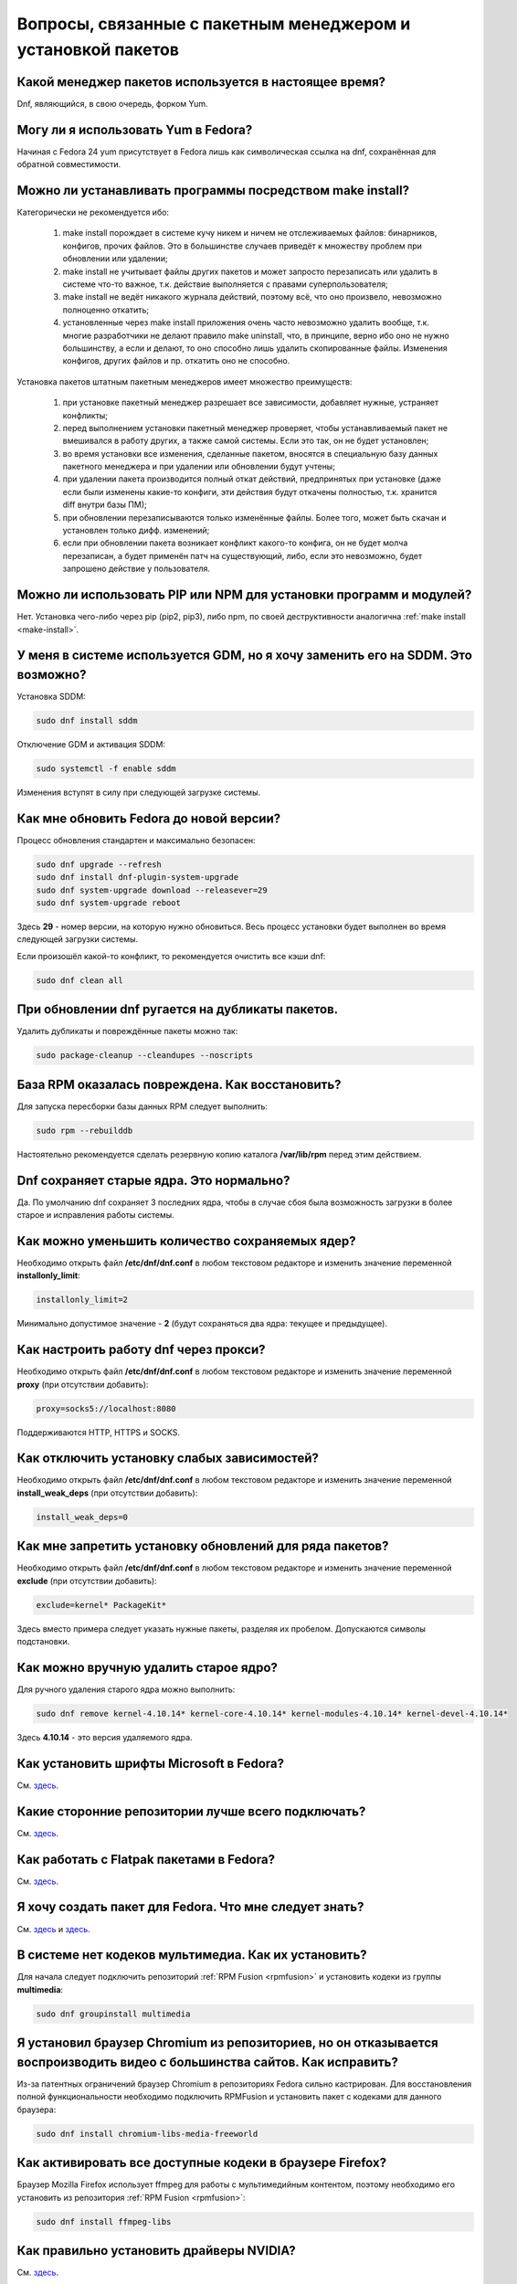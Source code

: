 .. Fedora-Faq-Ru (c) 2018, EasyCoding Team and contributors
.. 
.. Fedora-Faq-Ru is licensed under a
.. Creative Commons Attribution-ShareAlike 4.0 International License.
.. 
.. You should have received a copy of the license along with this
.. work. If not, see <https://creativecommons.org/licenses/by-sa/4.0/>.
.. _package-manager:

***************************************************************
Вопросы, связанные с пакетным менеджером и установкой пакетов
***************************************************************

.. index:: package, manager, менеджер пакетов
.. _pkg-manager:

Какой менеджер пакетов используется в настоящее время?
==========================================================

Dnf, являющийся, в свою очередь, форком Yum.

.. index:: package, manager, менеджер пакетов
.. _yum-fedora:

Могу ли я использовать Yum в Fedora?
=========================================

Начиная с Fedora 24 yum присутствует в Fedora лишь как символическая ссылка на dnf, сохранённая для обратной совместимости.

.. index:: installation, packaging, make install
.. _make-install:

Можно ли устанавливать программы посредством make install?
================================================================

Категорически не рекомендуется ибо:

 1. make install порождает в системе кучу никем и ничем не отслеживаемых файлов: бинарников, конфигов, прочих файлов. Это в большинстве случаев приведёт к множеству проблем при обновлении или удалении;
 2. make install не учитывает файлы других пакетов и может запросто перезаписать или удалить в системе что-то важное, т.к. действие выполняется с правами суперпользователя;
 3. make install не ведёт никакого журнала действий, поэтому всё, что оно произвело, невозможно полноценно откатить;
 4. установленные через make install приложения очень часто невозможно удалить вообще, т.к. многие разработчики не делают правило make uninstall, что, в принципе, верно ибо оно не нужно большинству, а если и делают, то оно способно лишь удалить скопированные файлы. Изменения конфигов, других файлов и пр. откатить оно не способно.

Установка пакетов штатным пакетным менеджеров имеет множество преимуществ:

 1. при установке пакетный менеджер разрешает все зависимости, добавляет нужные, устраняет конфликты;
 2. перед выполнением установки пакетный менеджер проверяет, чтобы устанавливаемый пакет не вмешивался в работу других, а также самой системы. Если это так, он не будет установлен;
 3. во время установки все изменения, сделанные пакетом, вносятся в специальную базу данных пакетного менеджера и при удалении или обновлении будут учтены;
 4. при удалении пакета производится полный откат действий, предпринятых при установке (даже если были изменены какие-то конфиги, эти действия будут откачены полностью, т.к. хранится diff внутри базы ПМ);
 5. при обновлении перезаписываются только изменённые файлы. Более того, может быть скачан и установлен только дифф. изменений;
 6. если при обновлении пакета возникает конфликт какого-то конфига, он не будет молча перезаписан, а будет применён патч на существующий, либо, если это невозможно, будет запрошено действие у пользователя.

.. index:: installation, pip, npm
.. _using-pip:

Можно ли использовать PIP или NPM для установки программ и модулей?
=======================================================================

Нет. Установка чего-либо через pip (pip2, pip3), либо npm, по своей деструктивности аналогична :ref:`make install <make-install>`.

.. index:: DM change, смена менеджера сеансов, менеджер сеансов
.. _change-dm:

У меня в системе используется GDM, но я хочу заменить его на SDDM. Это возможно?
==================================================================================

Установка SDDM:

.. code-block:: bash

    sudo dnf install sddm

Отключение GDM и активация SDDM:

.. code-block:: bash

    sudo systemctl -f enable sddm

Изменения вступят в силу при следующей загрузке системы.

.. index:: fedora, upgrade
.. _dist-upgrade:

Как мне обновить Fedora до новой версии?
===========================================

Процесс обновления стандартен и максимально безопасен:

.. code-block:: bash

    sudo dnf upgrade --refresh
    sudo dnf install dnf-plugin-system-upgrade
    sudo dnf system-upgrade download --releasever=29
    sudo dnf system-upgrade reboot

Здесь **29** - номер версии, на которую нужно обновиться. Весь процесс установки будет выполнен во время следующей загрузки системы.

Если произошёл какой-то конфликт, то рекомендуется очистить все кэши dnf:

.. code-block:: bash

    sudo dnf clean all

.. index:: dnf, package error, ошибка обновления
.. _dnf-duplicates:

При обновлении dnf ругается на дубликаты пакетов.
===================================================

Удалить дубликаты и повреждённые пакеты можно так:

.. code-block:: bash

    sudo package-cleanup --cleandupes --noscripts

.. index:: dnf, ошибка обновления, повреждение базы RPM
.. _dnf-rpmdb:

База RPM оказалась повреждена. Как восстановить?
=====================================================

Для запуска пересборки базы данных RPM следует выполнить:

.. code-block:: bash

    sudo rpm --rebuilddb

Настоятельно рекомендуется сделать резервную копию каталога **/var/lib/rpm** перед этим действием.

.. index:: dnf, kernel count, сохранение ядер Linux
.. _dnf-kernel-store:

Dnf сохраняет старые ядра. Это нормально?
==============================================

Да. По умолчанию dnf сохраняет 3 последних ядра, чтобы в случае сбоя была возможность загрузки в более старое и исправления работы системы.

.. index:: dnf, kernel count, сохранение ядер Linux
.. _dnf-kernel-change:

Как можно уменьшить количество сохраняемых ядер?
====================================================

Необходимо открыть файл **/etc/dnf/dnf.conf** в любом текстовом редакторе и изменить значение переменной **installonly_limit**:

.. code-block:: text

    installonly_limit=2

Минимально допустимое значение - **2** (будут сохраняться два ядра: текущее и предыдущее).

.. index:: dnf, proxy, прокси
.. _dnf-proxy:

Как настроить работу dnf через прокси?
=========================================

Необходимо открыть файл **/etc/dnf/dnf.conf** в любом текстовом редакторе и изменить значение переменной **proxy** (при отсутствии добавить):

.. code-block:: text

    proxy=socks5://localhost:8080

Поддерживаются HTTP, HTTPS и SOCKS.

.. index:: dnf, weak dependencies, слабые зависимости
.. _dnf-weakdeps:

Как отключить установку слабых зависимостей?
================================================

Необходимо открыть файл **/etc/dnf/dnf.conf** в любом текстовом редакторе и изменить значение переменной **install_weak_deps** (при отсутствии добавить):

.. code-block:: text

    install_weak_deps=0

.. index:: dnf, disable package updates, запрет обновлений пакетов
.. _dnf-pkgupdates:

Как мне запретить установку обновлений для ряда пакетов?
============================================================

Необходимо открыть файл **/etc/dnf/dnf.conf** в любом текстовом редакторе и изменить значение переменной **exclude** (при отсутствии добавить):

.. code-block:: text

    exclude=kernel* PackageKit*

Здесь вместо примера следует указать нужные пакеты, разделяя их пробелом. Допускаются символы подстановки.

.. index:: dnf, remove kernel, удаление ядра
.. _dnf-kernel-remove:

Как можно вручную удалить старое ядро?
==========================================

Для ручного удаления старого ядра можно выполнить:

.. code-block:: bash

    sudo dnf remove kernel-4.10.14* kernel-core-4.10.14* kernel-modules-4.10.14* kernel-devel-4.10.14*

Здесь **4.10.14** - это версия удаляемого ядра.

.. index:: fonts, шрифты Microsoft
.. _msttcorefonts:

Как установить шрифты Microsoft в Fedora?
=============================================

См. `здесь <https://www.easycoding.org/2011/08/14/ustanovka-microsoft-core-fonts-v-fedora.html>`__.

.. index:: repository, сторонние репозитории
.. _3rd-repositories:

Какие сторонние репозитории лучше всего подключать?
=======================================================

См. `здесь <https://www.easycoding.org/2017/03/24/poleznye-storonnie-repozitorii-dlya-fedora.html>`__.

.. index:: repository, flatpak, flathub
.. _flatpak:

Как работать с Flatpak пакетами в Fedora?
============================================

См. `здесь <https://www.easycoding.org/2018/07/25/rabotaem-s-flatpak-paketami-v-fedora.html>`__.

.. index:: repository, package, packaging, создание пакета
.. _create-package:

Я хочу создать пакет для Fedora. Что мне следует знать?
============================================================

См. `здесь <https://docs.fedoraproject.org/quick-docs/en-US/creating-rpm-packages.html>`__ и `здесь <https://www.easycoding.org/2018/06/17/pravilno-paketim-po-dlya-linux.html>`__.

.. index:: repository, codecs, кодеки мультимедиа, multimedia
.. _multimedia-codecs:

В системе нет кодеков мультимедиа. Как их установить?
============================================================

Для начала следует подключить репозиторий :ref:`RPM Fusion <rpmfusion>` и установить кодеки из группы **multimedia**:

.. code-block:: bash

    sudo dnf groupinstall multimedia

.. index:: repository, codecs, кодеки мультимедиа, multimedia, chromium
.. _chromium-codecs:

Я установил браузер Chromium из репозиториев, но он отказывается воспроизводить видео с большинства сайтов. Как исправить?
==============================================================================================================================

Из-за патентных ограничений браузер Chromium в репозиториях Fedora сильно кастрирован. Для восстановления полной функциональности необходимо подключить RPMFusion и установить пакет с кодеками для данного браузера:

.. code-block:: bash

    sudo dnf install chromium-libs-media-freeworld

.. index:: repository, codecs, кодеки мультимедиа, multimedia
.. _firefox-codecs:

Как активировать все доступные кодеки в браузере Firefox?
==============================================================

Браузер Mozilla Firefox использует ffmpeg для работы с мультимедийным контентом, поэтому необходимо его установить из репозитория :ref:`RPM Fusion <rpmfusion>`:

.. code-block:: bash

    sudo dnf install ffmpeg-libs

.. index:: repository, nvidia, drivers, драйверы
.. _nvidia-drivers:

Как правильно установить драйверы NVIDIA?
==============================================

См. `здесь <https://www.easycoding.org/2017/01/11/pravilnaya-ustanovka-drajverov-nvidia-v-fedora.html>`__.

.. index:: package, packaging, сборка пакета, building
.. _build-package:

Как собрать RPM пакет в mock?
==================================

См. `здесь <https://www.easycoding.org/2017/02/22/sobiraem-rpm-pakety-dlya-fedora-v-mock.html>`__.

.. index:: repository, virtualbox
.. _virtualbox:

Как правильно установить VirtualBox в Fedora?
================================================

Сначала нужно подключить репозиторий :ref:`RPM Fusion <rpmfusion>`, затем выполнить:

.. code-block:: bash

    sudo dnf upgrade --refresh
    sudo dnf install gcc kernel-devel kernel-headers akmod-VirtualBox VirtualBox

Для нормальной работы с USB устройствами и общими папками потребуется также добавить свой аккаунт в группу **vboxusers** и **vboxsf**:

.. code-block:: bash

    sudo usermod -a -G vboxusers $(whoami)
    sudo usermod -a -G vboxsf $(whoami)

.. index:: repository, broadcom, drivers, драйверы
.. _broadcom-drivers:

Как правильно установить драйверы Wi-Fi модулей Broadcom?
=============================================================

Сначала нужно подключить :ref:`RPM Fusion <rpmfusion>`, затем выполнить:

.. code-block:: bash

    sudo dnf upgrade --refresh
    sudo dnf install gcc kernel-devel kernel-headers akmod-wl

.. index:: dnf, cache, кэши dnf
.. _dnf-caches:

Как отключить автообновление кэшей dnf?
==============================================

См. `здесь <https://www.easycoding.org/2016/01/27/otklyuchaem-avto-obnovlenie-v-dnf-pod-fedora-22.html>`__.

.. index:: dkms, akmods, difference
.. _dkms-akmods:

Что лучше: dkms или akmods?
==============================

Конечно akmods, т.к. он автоматически собирает и устанавливает полноценные RPM пакеты.

.. index:: packaging, создание пакета, добавление в репозиторий
.. _becoming-maintainer:

Как добавить свой пакет в репозиторий Fedora и стать мейнтейнером?
=====================================================================

См. `здесь <https://www.easycoding.org/2016/06/20/dobavlyaem-paket-v-glavnyj-repozitorij-fedora.html>`__.

.. index:: package updates, testing, тестовые репозитории
.. _updates-testing:

Каким способом можно обновить пакет из тестовых репозиториев?
=================================================================

Чтобы установить обновление из Fedora Testing, необходимо временно подключить соответствующий репозиторий:

.. code-block:: bash

    sudo dnf upgrade --refresh foo-bar* --enablerepo=updates-testing

Репозиторий **updates-testing** подключается однократно, только для данного сеанса работы dnf.

.. index:: dnf, package contents, список файлов пакета
.. _dnf-list-contents:

Как получить список файлов установленного пакета?
=====================================================

.. code-block:: bash

    sudo dnf repoquery -l foo-bar

.. index:: dnf, package contents, список файлов пакета
.. _dnf-find-file:

Как узнать в каком пакете находится конкретный файл?
=======================================================

Для этого можно воспользоваться плагином dnf repoquery:

.. code-block:: bash

    sudo dnf repoquery -f */имя_файла

Для поиска бинарников и динамических библиотек можно применять альтернативный метод:

.. code-block:: bash

    sudo dnf provides */имя_бинарника

.. index:: dnf, java, alternatives, несколько версий java
.. _java-multiple:

Можно ли установить несколько версий Java в систему?
========================================================

Да, это возможно. В настоящее время поддерживаются следующие версии Java. Допускается их одновременная установка.

Java 8:

.. code-block:: bash

    sudo dnf install java-1.8.0-openjdk

Java 9:

.. code-block:: bash

    sudo dnf install java-9-openjdk

Java 11:

.. code-block:: bash

    sudo dnf install java-11-openjdk

.. index:: dnf, java, alternatives, несколько версий java
.. _alternatives-java:

Как мне выбрать версию Java по умолчанию?
==============================================

Для выбора дефолтной версии Java следует использовать систему альтернатив:

.. code-block:: bash

    sudo update-alternatives --config java

.. index:: dnf, repository contents, список пакетов репозитория
.. _dnf-repo-contents:

Как вывести список пакетов из определённого репозитория?
============================================================

Вывод полного списка пакетов из репозитория (на примере rpmfusion-free):

.. code-block:: bash

    sudo dnf repo-pkgs rpmfusion-free list

Вывод полного списка установленных пакетов из репозитория (также на примере rpmfusion-free):

.. code-block:: bash

    sudo dnf repo-pkgs rpmfusion-free list installed

.. index:: dnf, repository orphans, список пакетов-сирот
.. _dnf-repo-orphans:

Как вывести список пакетов, установленных не из репозиториев, либо удалённых из них?
========================================================================================

Выполним в терминале:

.. code-block:: bash

    sudo dnf -C list extras

.. index:: dnf, transactions, history cleanup, очистка истории транзакций
.. _dnf-transactions-cleanup:

Как очистить журнал транзакций dnf?
=======================================

Для очистки журнала транзакций dnf history, выполним:

.. code-block:: bash

    sudo rm -rf /var/lib/dnf/history/*

.. index:: dnf, installed list export, экспорт списка установленных пакетов
.. _dnf-list-export:

Как сохранить список установленных пакетов, чтобы легко установить их после переустановки системы?
=====================================================================================================

Экспортируем список установленных вручную пакетов:

.. code-block:: bash

    sudo dnf repoquery --qf "%{name}" --userinstalled > ~/packages.lst

Копируем любым способом получившийся файл **~/packages.lst** на другое устройство.

Устанавливаем отсутствующие пакеты:

.. code-block:: bash

    sudo dnf install $(cat ~/packages.lst)

.. index:: dnf, download package only, скачать пакет без установки
.. _dnf-download-only:

Можно ли скачать, но не устанавливать пакет из репозитория?
===============================================================

Скачивание пакета foo-bar в текущий рабочий каталог:

.. code-block:: bash

    dnf download foo-bar

Скачивание пакета foo-bar в текущий рабочий каталог вместе со всеми его зависимостями, отсутствующими в системе в настоящий момент:

.. code-block:: bash

    dnf download --resolve foo-bar

Скачивание пакета foo-bar вместе со всеми зависимостями в указанный каталог:

.. code-block:: bash

    dnf download --resolve foo-bar --downloaddir ~/mypkg

Для работы плагина dnf-download права суперпользователя не требуются.

.. index:: dnf, repositories, управление репозиториями
.. _dnf-manage-repo:

Как правильно включать или отключать репозитории?
=========================================================

Включить репозиторий постоянно (на примере *foo-bar*):

.. code-block:: bash

    sudo dnf config-manager --set-enabled foo-bar

Отключить репозиторий постоянно:

.. code-block:: bash

    sudo dnf config-manager --set-disabled foo-bar

Временно подключить репозиторий и установить пакет из него:

.. code-block:: bash

    sudo dnf install --refresh foo-bar --enablerepo=foo-bar

Опциональный параметр **--refresh** добавляется для принудительного обновления кэшей dnf.

.. index:: dnf, modular, modules, модули
.. _dnf-modular:

Что такое модульные репозитории?
====================================

Репозитории Fedora Modular позволяют установить в систему несколько различных версий определённых пакетов. Они включены по умолчанию начиная с Fedora 29.

Вывод списка доступных модулей:

.. code-block:: bash

    sudo dnf module list

Установка пакета в виде модуля (на примере *nodejs*):

.. code-block:: bash

    dnf module install nodejs:6/default

Более подробную информацию о модулях можно найти `здесь <https://docs.fedoraproject.org/en-US/modularity/using-modules/>`__.

.. index:: dnf, modular, modules, модули
.. _dnf-disable-modules:

Мне не нужна поддержка модулей. Как их можно отключить?
===========================================================

Отключение репозитория с модулями:

.. code-block:: bash

    sudo dnf config-manager --set-disabled fedora-modular fedora-updates-modular

Повторное включение поддержки модулей:

.. code-block:: bash

    sudo dnf config-manager --set-enabled fedora-modular fedora-updates-modular

.. index:: dnf, updates, gui
.. _dnf-gui-updates:

Можно ли устанавливать обновления через dnf из графического режима?
======================================================================

Устанавливать обновления посредством dnf из графического режима конечно же возможно, однако мы настоятельно не рекомендуем этого делать ибо в случае любого сбоя и падения приложения с эмулятором терминала, упадёт и менеджер пакетов, после чего ваша система может быть серьёзно повреждена и станет непригодной для использования.

Для установки обновлений посредством dnf рекомендуется два варианта:

 * переключение в консоль фреймбуфера посредством нажатия комбинации **Ctrl+Alt+F2** (для возврата в графический режим - **Ctrl+Alt+F1**), выполнение в ней нового входа в систему и запуск процесса обновления;
 * использование screen сессии. В таком случае в случае падения эмулятора терминала, процесс не будет прерван.

.. index:: packagekit, updates, gui
.. _packagekit-updates:

Безопасно ли использовать основанные на PackageKit модули обновления из графического режима?
=================================================================================================

Да, использование Gnome Software, Apper, Discover и других, основанных на PackageKit, для обновления системы из графического режима полностью безопасно, т.к. они сначала скачивают файлы обновлений в свой кэш, а для непосредственной установки уже используют специальный сервис. В случае падения GUI приложения, никаких повреждений не будет.
